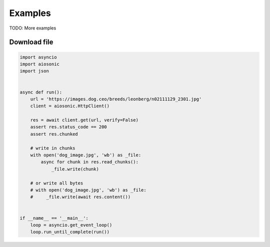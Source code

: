 
========
Examples
========

TODO: More examples


Download file
#############


.. code-block::  python

  import asyncio
  import aiosonic
  import json
  
  
  async def run():
      url = 'https://images.dog.ceo/breeds/leonberg/n02111129_2301.jpg'
      client = aiosonic.HttpClient()

      res = await client.get(url, verify=False)
      assert res.status_code == 200
      assert res.chunked

      # write in chunks
      with open('dog_image.jpg', 'wb') as _file:
          async for chunk in res.read_chunks():
              _file.write(chunk)

      # or write all bytes
      # with open('dog_image.jpg', 'wb') as _file:
      #     _file.write(await res.content())
  
  
  if __name__ == '__main__':
      loop = asyncio.get_event_loop()
      loop.run_until_complete(run())
